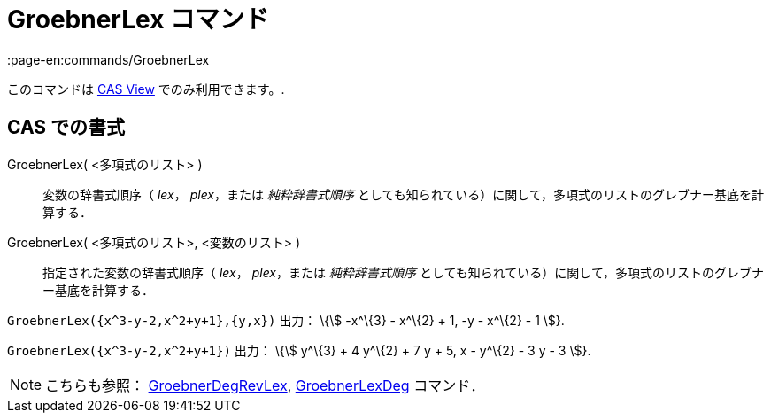 = GroebnerLex コマンド
:page-en:commands/GroebnerLex
ifdef::env-github[:imagesdir: /ja/modules/ROOT/assets/images]

このコマンドは xref:/s_index_php?title=CAS_View_action=edit_redlink=1.adoc[CAS View] でのみ利用できます。.

== CAS での書式

GroebnerLex( <多項式のリスト> )::
  変数の辞書式順序（ _lex_， _plex_，または _純粋辞書式順序_
  としても知られている）に関して，多項式のリストのグレブナー基底を計算する．
GroebnerLex( <多項式のリスト>, <変数のリスト> )::
  指定された変数の辞書式順序（ _lex_， _plex_，または _純粋辞書式順序_
  としても知られている）に関して，多項式のリストのグレブナー基底を計算する．

[EXAMPLE]
====

`++GroebnerLex({x^3-y-2,x^2+y+1},{y,x})++` 出力： \{stem:[ -x^\{3} - x^\{2} + 1, -y - x^\{2} - 1 ]}.

====

[EXAMPLE]
====

`++GroebnerLex({x^3-y-2,x^2+y+1})++` 出力： \{stem:[ y^\{3} + 4 y^\{2} + 7 y + 5, x - y^\{2} - 3 y - 3 ]}.

====

[NOTE]
====

こちらも参照： xref:/commands/GroebnerDegRevLex.adoc[GroebnerDegRevLex],
xref:/commands/GroebnerLexDeg.adoc[GroebnerLexDeg] コマンド．

====
